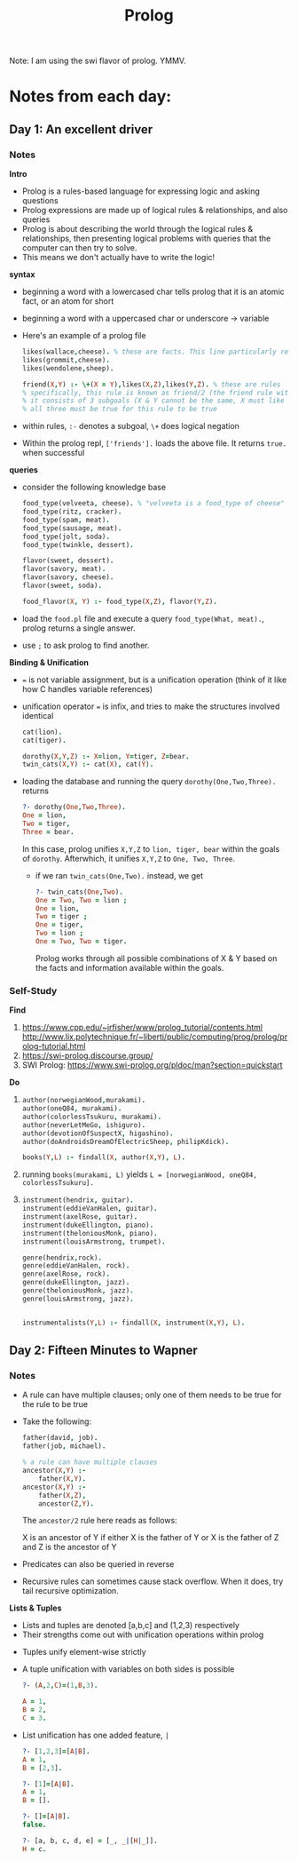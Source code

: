 #+TITLE: Prolog

Note: I am using the swi flavor of prolog. YMMV.

* Notes from each day:
** Day 1: An excellent driver
*** Notes
*Intro*
- Prolog is a rules-based language for expressing logic and asking questions
- Prolog expressions are made up of logical rules & relationships, and also queries
- Prolog is about describing the world through the logical rules & relationships, then presenting logical problems with queries that the computer can then try to solve.
- This means we don't actually have to write the logic!


*syntax*
- beginning a word with a lowercased char tells prolog that it is an atomic fact, or an atom for short 
- beginning a word with a uppercased char or underscore -> variable

- Here's an example of a prolog file  
 #+begin_src prolog :tangle friends.pl
   likes(wallace,cheese). % these are facts. This line particularly reads like "wallace likes cheese".
   likes(grommit,cheese).
   likes(wendolene,sheep).

   friend(X,Y) :- \+(X = Y),likes(X,Z),likes(Y,Z). % these are rules
   % specifically, this rule is known as friend/2 (the friend rule with 2 parameters)
   % it consists of 3 subgoals (X & Y cannot be the same, X must like Z, Y must like Z)
   % all three must be true for this rule to be true
#+end_src

- within rules, =:-= denotes a subgoal, =\+= does logical negation
- Within the prolog repl, =['friends'].= loads the above file. It returns =true.= when successful


*queries*
- consider the following knowledge base
  #+begin_src prolog :tangle food.pl
    food_type(velveeta, cheese). % "velveeta is a food_type of cheese"
    food_type(ritz, cracker).
    food_type(spam, meat).
    food_type(sausage, meat).
    food_type(jolt, soda).
    food_type(twinkle, dessert).

    flavor(sweet, dessert).
    flavor(savory, meat).
    flavor(savory, cheese).
    flavor(sweet, soda).

    food_flavor(X, Y) :- food_type(X,Z), flavor(Y,Z).

  #+end_src

- load the =food.pl= file and execute a query =food_type(What, meat).=, prolog returns a single answer.
- use =;= to ask prolog to find another.


*Binding & Unification*
- === is not variable assignment, but is a unification operation (think of it like how C handles variable references)
- unification operator === is infix, and tries to make the structures involved identical

  #+begin_src prolog :tangle ohmy.pl
    cat(lion).
    cat(tiger).

    dorothy(X,Y,Z) :- X=lion, Y=tiger, Z=bear.
    twin_cats(X,Y) :- cat(X), cat(Y).

  #+end_src

- loading the database and running the query =dorothy(One,Two,Three).= returns
  #+begin_src prolog
    ?- dorothy(One,Two,Three).
    One = lion,
    Two = tiger,
    Three = bear.

  #+end_src

  In this case, prolog unifies =X,Y,Z= to =lion, tiger, bear= within the goals of =dorothy=. Afterwhich, it unifies =X,Y,Z= to =One, Two, Three=.

  - if we ran =twin_cats(One,Two).= instead, we get
    #+begin_src prolog
      ?- twin_cats(One,Two).
      One = Two, Two = lion ;
      One = lion,
      Two = tiger ;
      One = tiger,
      Two = lion ;
      One = Two, Two = tiger.
    #+end_src

    Prolog works through all possible combinations of X & Y based on the facts and information available within the goals.

*** Self-Study
*Find*
1) https://www.cpp.edu/~jrfisher/www/prolog_tutorial/contents.html
   http://www.lix.polytechnique.fr/~liberti/public/computing/prog/prolog/prolog-tutorial.html
2) https://swi-prolog.discourse.group/
3) SWI Prolog: https://www.swi-prolog.org/pldoc/man?section=quickstart

*Do*
1)
     #+begin_src prolog :tangle books.pl
       author(norwegianWood,murakami).
       author(oneQ84, murakami).
       author(colorlessTsukuru, murakami).
       author(neverLetMeGo, ishiguro).
       author(devotionOfSuspectX, higashino).
       author(doAndroidsDreamOfElectricSheep, philipKdick).

       books(Y,L) :- findall(X, author(X,Y), L).
     #+end_src

2) running =books(murakami, L)= yields =L = [norwegianWood, oneQ84, colorlessTsukuru].=

3)
   #+begin_src prolog :tangle music.pl
     instrument(hendrix, guitar).
     instrument(eddieVanHalen, guitar).
     instrument(axelRose, guitar).
     instrument(dukeEllington, piano).
     instrument(theloniousMonk, piano).
     instrument(louisArmstrong, trumpet).

     genre(hendrix,rock).
     genre(eddieVanHalen, rock).
     genre(axelRose, rock).
     genre(dukeEllington, jazz).
     genre(theloniousMonk, jazz).
     genre(louisArmstrong, jazz).


     instrumentalists(Y,L) :- findall(X, instrument(X,Y), L).
   #+end_src

** Day 2: Fifteen Minutes to Wapner
*** Notes
- A rule can have multiple clauses; only one of them needs to be true for the rule to be true
- Take the following:
  #+begin_src prolog :tangle family.pl
    father(david, job).
    father(job, michael).

    % a rule can have multiple clauses
    ancestor(X,Y) :-
        father(X,Y).
    ancestor(X,Y) :-
        father(X,Z),
        ancestor(Z,Y).
  #+end_src

  The =ancestor/2= rule here reads as follows:

        X is an ancestor of Y if
            either
                X is the father of Y
            or
                X is the father of Z and Z is the ancestor of Y

- Predicates can also be queried in reverse
- Recursive rules can sometimes cause stack overflow. When it does, try tail recursive optimization.

*Lists & Tuples*
- Lists and tuples are denoted [a,b,c] and (1,2,3) respectively
- Their strengths come out with unification operations within prolog


- Tuples unify element-wise strictly
- A tuple unification with variables on both sides is possible
  #+begin_src prolog
    ?- (A,2,C)=(1,B,3).

    A = 1,
    B = 2,
    C = 3.

  #+end_src


- List unification has one added feature, =|=
  #+begin_src prolog
    ?- [1,2,3]=[A|B].
    A = 1,
    B = [2,3].

    ?- [1]=[A|B].
    A = 1,
    B = [].

    ?- []=[A|B].
    false.

    ?- [a, b, c, d, e] = [_, _|[H|_]].
    H = c.
  #+end_src
